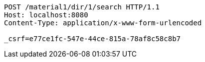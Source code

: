 [source,http,options="nowrap"]
----
POST /material1/dir/1/search HTTP/1.1
Host: localhost:8080
Content-Type: application/x-www-form-urlencoded

_csrf=e77ce1fc-547e-44ce-815a-78af8c58c8b7
----